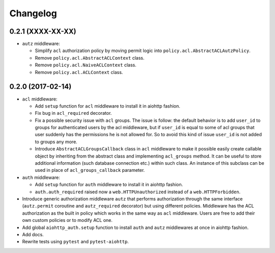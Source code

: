 Changelog
=========

0.2.1 (XXXX-XX-XX)
------------------
- ``autz`` middleware:
  
  - Simplify ``acl`` authorization policy by moving permit logic into ``policy.acl.AbstractACLAutzPolicy``.
    
  - Remove ``policy.acl.AbstractACLContext`` class.

  - Remove ``policy.acl.NaiveACLContext`` class.
    
  - Remove ``policy.acl.ACLContext`` class.


0.2.0 (2017-02-14)
------------------

- ``acl`` middleware:

  - Add ``setup`` function for ``acl`` middleware to install it in aiohttp fashion.

  - Fix bug in ``acl_required`` decorator.

  - Fix a possible security issue with ``acl`` groups. The issue is follow: the default behavior is
    to add ``user_id`` to groups for authenticated users by the acl middleware, but if 
    ``user_id`` is equal to some of acl groups that user suddenly has the permissions he is not 
    allowed for. So to avoid this kind of issue ``user_id`` is not added to groups any more. 

  - Introduce ``AbstractACLGroupsCallback`` class in ``acl`` middleware to make it possible easily create 
    callable object by inheriting from the abstract class and implementing ``acl_groups`` method. It
    can be useful to store additional information (such database connection etc.) within such class.
    An instance of this subclass can be used in place of ``acl_groups_callback`` parameter.

- ``auth`` middleware:

  - Add ``setup`` function for ``auth`` middleware to install it in aiohttp fashion.

  - ``auth.auth_required`` raised now a ``web.HTTPUnauthorized`` instead of a ``web.HTTPForbidden``.

- Introduce generic authorization middleware ``autz`` that performs authorization through the same
  interface (``autz.permit`` coroutine and ``autz_required`` decorator) but using different policies. 
  Middleware has the ACL authorization as the built in policy which works in the same way as ``acl``
  middleware. Users are free to add their own custom policies or to modify ACL one.

- Add global ``aiohttp_auth.setup`` function to install ``auth`` and ``autz`` middlewares at once 
  in aiohttp fashion.

- Add docs.

- Rewrite tests using ``pytest`` and ``pytest-aiohttp``.
